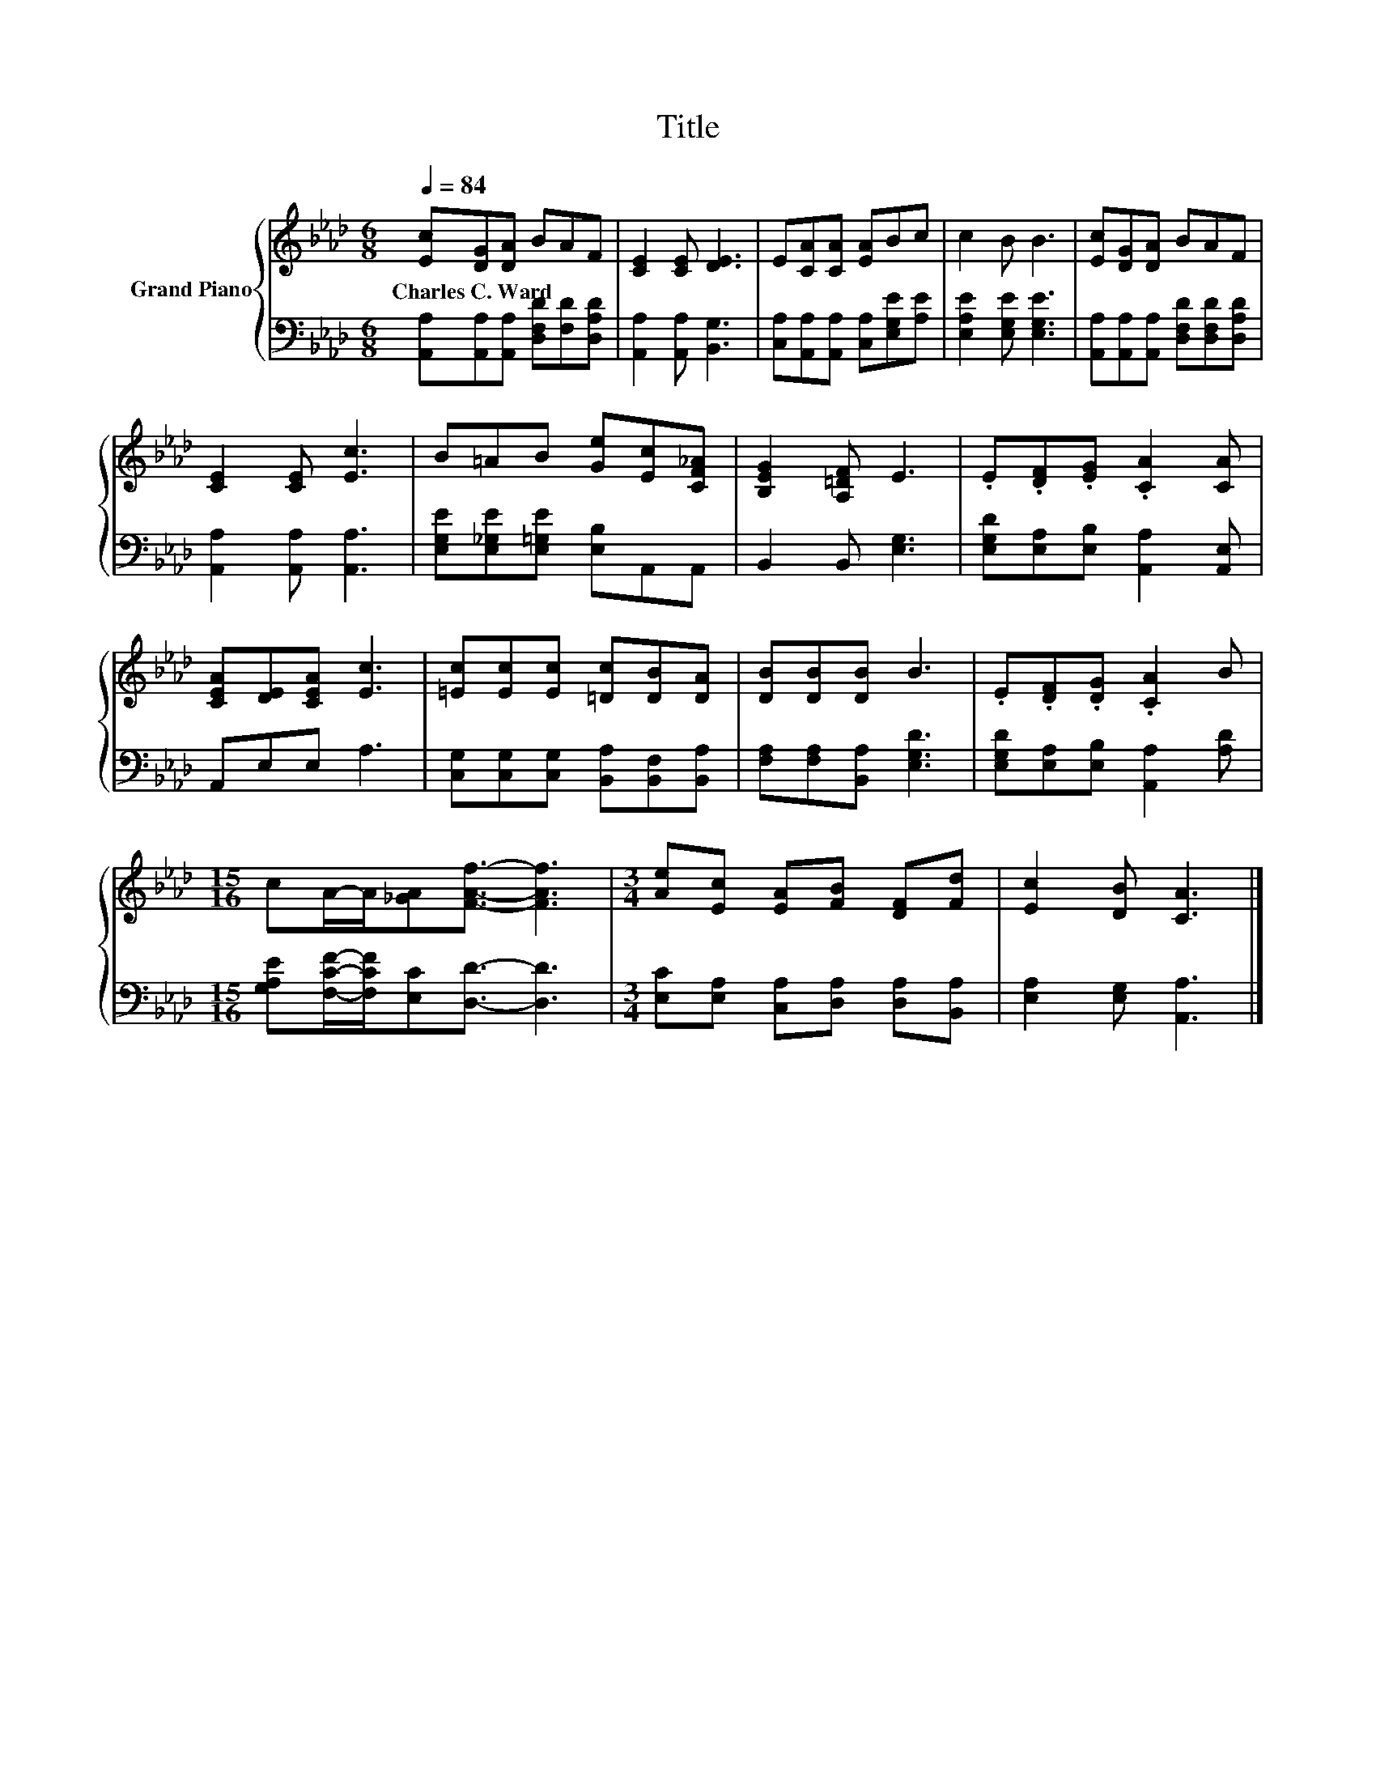 X:1
T:Title
%%score { 1 | 2 }
L:1/8
Q:1/4=84
M:6/8
K:Ab
V:1 treble nm="Grand Piano"
V:2 bass 
V:1
 [Ec][DG][DA] BAF | [CE]2 [CE] [DE]3 | E[CA][CA] [EA]Bc | c2 B B3 | [Ec][DG][DA] BAF | %5
w: Charles~C.~Ward * * * * *|||||
 [CE]2 [CE] [Ec]3 | B=AB [Ge][Ec][CF_A] | [B,EG]2 [A,=DF] E3 | .E.[DF].[EG] .[CA]2 [CA] | %9
w: ||||
 [CEA][DE][CEA] [Ec]3 | [=Ec][Ec][Ec] [=Dc][DB][DA] | [DB][DB][DB] B3 | .E.[DF].[DG] .[CA]2 B | %13
w: ||||
[M:15/16] cA/-A/[_GA][FAf]3/2- [FAf]3 |[M:3/4] [Ae][Ec] [EA][FB] [DF][Fd] | [Ec]2 [DB] [CA]3 |] %16
w: |||
V:2
 [A,,A,][A,,A,][A,,A,] [D,F,D][F,D][D,A,D] | [A,,A,]2 [A,,A,] [B,,G,]3 | %2
 [C,A,][A,,A,][A,,A,] [C,A,][E,G,E][A,E] | [E,A,E]2 [E,G,E] [E,G,E]3 | %4
 [A,,A,][A,,A,][A,,A,] [D,F,D][D,F,D][D,A,D] | [A,,A,]2 [A,,A,] [A,,A,]3 | %6
 [E,G,E][E,_G,E][E,=G,E] [E,B,]A,,A,, | B,,2 B,, [E,G,]3 | [E,G,D][E,A,][E,B,] [A,,A,]2 [A,,E,] | %9
 A,,E,E, A,3 | [C,G,][C,G,][C,G,] [B,,A,][B,,F,][B,,A,] | [F,A,][F,A,][B,,A,] [E,G,D]3 | %12
 [E,G,D][E,A,][E,B,] [A,,A,]2 [A,D] |[M:15/16] [G,A,E][F,CF]/-[F,CF]/[E,C][D,D]3/2- [D,D]3 | %14
[M:3/4] [E,C][E,A,] [C,A,][D,A,] [D,A,][B,,A,] | [E,A,]2 [E,G,] [A,,A,]3 |] %16

